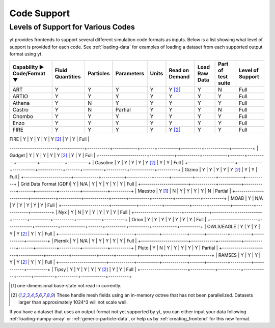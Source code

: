 
.. _code-support:

Code Support
============

Levels of Support for Various Codes
-----------------------------------

yt provides frontends to support several different simulation code formats
as inputs.  Below is a list showing what level of support is provided for
each code. See :ref:`loading-data` for examples of loading a dataset from
each supported output format using yt.

+-----------------------+------------+-----------+------------+-------+----------+----------+------------+----------+
| Capability ►          | Fluid      | Particles | Parameters | Units | Read on  | Load Raw | Part of    | Level of |
| Code/Format ▼         | Quantities |           |            |       | Demand   | Data     | test suite | Support  |
+=======================+============+===========+============+=======+==========+==========+============+==========+
| ART                   |     Y      |     Y     |      Y     |   Y   | Y [#f2]_ |    Y     |     N      |   Full   |
+-----------------------+------------+-----------+------------+-------+----------+----------+------------+----------+
| ARTIO                 |     Y      |     Y     |      Y     |   Y   |    Y     |    Y     |     Y      |   Full   |
+-----------------------+------------+-----------+------------+-------+----------+----------+------------+----------+
| Athena                |     Y      |     N     |      Y     |   Y   |    Y     |    Y     |     Y      |   Full   |
+-----------------------+------------+-----------+------------+-------+----------+----------+------------+----------+
| Castro                |     Y      |     N     |   Partial  |   Y   |    Y     |    Y     |     N      |   Full   |
+-----------------------+------------+-----------+------------+-------+----------+----------+------------+----------+
| Chombo                |     Y      |     Y     |      Y     |   Y   |    Y     |    Y     |     Y      |   Full   |
+-----------------------+------------+-----------+------------+-------+----------+----------+------------+----------+
| Enzo                  |     Y      |     Y     |      Y     |   Y   |    Y     |    Y     |     Y      |   Full   |
+-----------------------+------------+-----------+------------+-------+----------+----------+------------+----------+
| FIRE                  |     Y      |     Y     |      Y     |   Y   | Y [#f2]_ |    Y     |     Y      |   Full   |
+-----------------------+------------+-----------+------------+-------+----------+----------+------------+----------+
| FITS                  |     Y      |    N/A    |      Y     |   Y   |    Y     |    Y     |     Y      |   Full   |
++-----------------------+------------+-----------+------------+-------+----------+----------+------------+----------+
| FLASH                 |     Y      |     Y     |      Y     |   Y   |    Y     |    Y     |     Y      |   Full   |
-----------------------+------------+-----------+------------+-------+----------+----------+------------+----------+
| Gadget                |     Y      |     Y     |      Y     |   Y   | Y [#f2]_ |    Y     |     Y      |   Full   |
+-----------------------+------------+-----------+------------+-------+----------+----------+------------+----------+
| Gasoline              |     Y      |     Y     |      Y     |   Y   | Y [#f2]_ |    Y     |     Y      |   Full   |
+-----------------------+------------+-----------+------------+-------+----------+----------+------------+----------+
| Gizmo                 |     Y      |     Y     |      Y     |   Y   | Y [#f2]_ |    Y     |     Y      |   Full   |
+-----------------------+------------+-----------+------------+-------+----------+----------+------------+----------+
| Grid Data Format (GDF)|     Y      |    N/A    |      Y     |   Y   |    Y     |    Y     |     Y      |   Full   |
+-----------------------+------------+-----------+------------+-------+----------+----------+------------+----------+
| Maestro               |   Y [#f1]_ |     N     |      Y     |   Y   |    Y     |    Y     |     N      | Partial  |
+-----------------------+------------+-----------+------------+-------+----------+----------+------------+----------+
| MOAB                  |     Y      |    N/A    |      Y     |   Y   |    Y     |    Y     |     Y      |   Full   |
+-----------------------+------------+-----------+------------+-------+----------+----------+------------+----------+
| Nyx                   |     Y      |     N     |      Y     |   Y   |    Y     |    Y     |     Y      |   Full   |
+-----------------------+------------+-----------+------------+-------+----------+----------+------------+----------+
| Orion                 |     Y      |     Y     |      Y     |   Y   |    Y     |    Y     |     Y      |   Full   |
+-----------------------+------------+-----------+------------+-------+----------+----------+------------+----------+
| OWLS/EAGLE            |     Y      |     Y     |      Y     |   Y   | Y [#f2]_ |    Y     |     Y      |   Full   |
+-----------------------+------------+-----------+------------+-------+----------+----------+------------+----------+
| Piernik               |     Y      |    N/A    |      Y     |   Y   |    Y     |    Y     |     Y      |   Full   |
+-----------------------+------------+-----------+------------+-------+----------+----------+------------+----------+
| Pluto                 |     Y      |     N     |      Y     |   Y   |    Y     |    Y     |     Y      | Partial  |
+-----------------------+------------+-----------+------------+-------+----------+----------+------------+----------+
| RAMSES                |     Y      |     Y     |      Y     |   Y   | Y [#f2]_ |    Y     |     Y      |   Full   |
+-----------------------+------------+-----------+------------+-------+----------+----------+------------+----------+
| Tipsy                 |     Y      |     Y     |      Y     |   Y   | Y [#f2]_ |    Y     |     Y      |   Full   |
+-----------------------+------------+-----------+------------+-------+----------+----------+------------+----------+

.. [#f1] one-dimensional base-state not read in currently.
.. [#f2] These handle mesh fields using an in-memory octree that has not been parallelized.
         Datasets larger than approximately 1024^3 will not scale well.


If you have a dataset that uses an output format not yet supported by yt, you
can either input your data following :ref:`loading-numpy-array` or
:ref:`generic-particle-data`, or help us by :ref:`creating_frontend` for this
new format.

